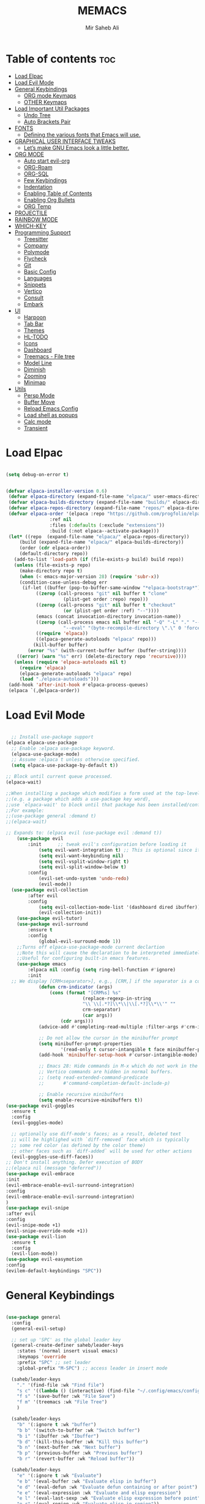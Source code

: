 #+TITLE: MEMACS
#+AUTHOR: Mir Saheb Ali
#+STARTUP: showeverything
#+OPTIONS: toc:4

* Table of contents :toc:
- [[#load-elpac][Load Elpac]]
- [[#load-evil-mode][Load Evil Mode]]
- [[#general-keybindings][General Keybindings]]
  - [[#org-mode-keymaps][ORG mode Keymaps]]
  - [[#other-keymaps][OTHER Keymaps]]
- [[#load-important-util-packages][Load Important Util Packages]]
  - [[#undo-tree][Undo Tree]]
  - [[#auto-brackets-pair][Auto Brackets Pair]]
- [[#fonts][FONTS]]
  - [[#defining-the-various-fonts-that-emacs-will-use][Defining the various fonts that Emacs will use.]]
- [[#graphical-user-interface-tweaks][GRAPHICAL USER INTERFACE TWEAKS]]
  - [[#lets-make-gnu-emacs-look-a-little-better][Let’s make GNU Emacs look a little better.]]
- [[#org-mode][ORG MODE]]
  - [[#auto-start-evil-org][Auto start evil-org]]
  - [[#org-roam][ORG-Roam]]
  - [[#org-sql][ORG-SQL]]
  - [[#few-keybindings][Few Keybindings]]
  - [[#indentation][Indentation]]
  - [[#enabling-table-of-contents][Enabling Table of Contents]]
  - [[#enabling-org-bullets][Enabling Org Bullets]]
  - [[#org-temp][ORG Temp]]
- [[#projectile][PROJECTILE]]
- [[#rainbow-mode][RAINBOW MODE]]
- [[#which-key][WHICH-KEY]]
- [[#programming-support][Programming Support]]
  - [[#treesitter][Treesitter]]
  - [[#company][Company]]
  - [[#polymode][Polymode]]
  - [[#flycheck][Flycheck]]
  - [[#git][Git]]
  - [[#basic-config][Basic Config]]
  - [[#languages][Languages]]
  - [[#snippets][Snippets]]
  - [[#vertico][Vertico]]
  - [[#consult][Consult]]
  - [[#embark][Embark]]
- [[#ui][UI]]
  - [[#harpoon][Harpoon]]
  - [[#tab-bar][Tab Bar]]
  - [[#themes][Themes]]
  - [[#hl-todo][HL-TODO]]
  - [[#icons][Icons]]
  - [[#dashboard][Dashboard]]
  - [[#treemacs---file-tree][Treemacs - File tree]]
  - [[#model-line][Model Line]]
  - [[#diminish][Diminish]]
  - [[#zooming][Zooming]]
  - [[#minimap][Minimap]]
- [[#utils][Utils]]
  - [[#persp-mode][Persp Mode]]
  - [[#buffer-move][Buffer Move]]
  - [[#reload-emacs-config][Reload Emacs Config]]
  - [[#load-shell-as-popups][Load shell as popups]]
  - [[#calc-mode][Calc mode]]
  - [[#transient][Transient]]

* Load Elpac

#+BEGIN_SRC emacs-lisp

(setq debug-on-error t)


(defvar elpaca-installer-version 0.6)
 (defvar elpaca-directory (expand-file-name "elpaca/" user-emacs-directory))
 (defvar elpaca-builds-directory (expand-file-name "builds/" elpaca-directory))
 (defvar elpaca-repos-directory (expand-file-name "repos/" elpaca-directory))
 (defvar elpaca-order '(elpaca :repo "https://github.com/progfolio/elpaca.git"
				:ref nil
				:files (:defaults (:exclude "extensions"))
				:build (:not elpaca--activate-package)))
 (let* ((repo  (expand-file-name "elpaca/" elpaca-repos-directory))
	 (build (expand-file-name "elpaca/" elpaca-builds-directory))
	 (order (cdr elpaca-order))
	 (default-directory repo))
   (add-to-list 'load-path (if (file-exists-p build) build repo))
   (unless (file-exists-p repo)
     (make-directory repo t)
     (when (< emacs-major-version 28) (require 'subr-x))
     (condition-case-unless-debug err
	  (if-let ((buffer (pop-to-buffer-same-window "*elpaca-bootstrap*"))
		   ((zerop (call-process "git" nil buffer t "clone"
					 (plist-get order :repo) repo)))
		   ((zerop (call-process "git" nil buffer t "checkout"
					 (or (plist-get order :ref) "--"))))
		   (emacs (concat invocation-directory invocation-name))
		   ((zerop (call-process emacs nil buffer nil "-Q" "-L" "." "--batch"
					 "--eval" "(byte-recompile-directory \".\" 0 'force)")))
		   ((require 'elpaca))
		   ((elpaca-generate-autoloads "elpaca" repo)))
	      (kill-buffer buffer)
	    (error "%s" (with-current-buffer buffer (buffer-string))))
	((error) (warn "%s" err) (delete-directory repo 'recursive))))
   (unless (require 'elpaca-autoloads nil t)
     (require 'elpaca)
     (elpaca-generate-autoloads "elpaca" repo)
     (load "./elpaca-autoloads")))
 (add-hook 'after-init-hook #'elpaca-process-queues)
 (elpaca `(,@elpaca-order))

#+END_SRC

* Load Evil Mode
#+BEGIN_SRC emacs-lisp

  ;; Install use-package support
(elpaca elpaca-use-package
  ;; Enable :elpaca use-package keyword.
  (elpaca-use-package-mode)
  ;; Assume :elpaca t unless otherwise specified.
  (setq elpaca-use-package-by-default t))

;; Block until current queue processed.
(elpaca-wait)

;;When installing a package which modifies a form used at the top-level
;;(e.g. a package which adds a use-package key word),
;;use `elpaca-wait' to block until that package has been installed/configured.
;;For example:
;;(use-package general :demand t)
;;(elpaca-wait)

;; Expands to: (elpaca evil (use-package evil :demand t))
    (use-package evil
        :init      ;; tweak evil's configuration before loading it
            (setq evil-want-integration t) ;; This is optional since it's already set to t by default.
            (setq evil-want-keybinding nil)
            (setq evil-vsplit-window-right t)
            (setq evil-split-window-below t)
        :config
            (evil-set-undo-system 'undo-redo)
            (evil-mode))
  (use-package evil-collection
        :after evil
        :config
            (setq evil-collection-mode-list '(dashboard dired ibuffer))
            (evil-collection-init))
    (use-package evil-tutor)
    (use-package evil-surround
        :ensure t
        :config
            (global-evil-surround-mode 1))
    ;;Turns off elpaca-use-package-mode current declartion
    ;;Note this will cause the declaration to be interpreted immediately (not deferred).
    ;;Useful for configuring built-in emacs features.
    (use-package emacs 
        :elpaca nil :config (setq ring-bell-function #'ignore)
        :init
  ;; We display [CRM<separator>], e.g., [CRM,] if the separator is a comma.
            (defun crm-indicator (args)
                (cons (format "[CRM%s] %s"
                            (replace-regexp-in-string
                            "\\`\\[.*?]\\*\\|\\[.*?]\\*\\'" ""
                            crm-separator)
                            (car args))
                    (cdr args)))
            (advice-add #'completing-read-multiple :filter-args #'crm-indicator)

            ;; Do not allow the cursor in the minibuffer prompt
            (setq minibuffer-prompt-properties
                    '(read-only t cursor-intangible t face minibuffer-prompt))
            (add-hook 'minibuffer-setup-hook #'cursor-intangible-mode)

            ;; Emacs 28: Hide commands in M-x which do not work in the current mode.
            ;; Vertico commands are hidden in normal buffers.
            ;; (setq read-extended-command-predicate
            ;;       #'command-completion-default-include-p)

            ;; Enable recursive minibuffers
            (setq enable-recursive-minibuffers t))
(use-package evil-goggles
  :ensure t
  :config
  (evil-goggles-mode)

  ;; optionally use diff-mode's faces; as a result, deleted text
  ;; will be highlighed with `diff-removed` face which is typically
  ;; some red color (as defined by the color theme)
  ;; other faces such as `diff-added` will be used for other actions
  (evil-goggles-use-diff-faces))
;; Don't install anything. Defer execution of BODY
;;(elpaca nil (message "deferred"))
(use-package evil-embrace
:init
(evil-embrace-enable-evil-surround-integration)
:config
(evil-embrace-enable-evil-surround-integration)
)
(use-package evil-snipe
:after evil
:config
(evil-snipe-mode +1)
(evil-snipe-override-mode +1))
(use-package evil-lion
  :ensure t
  :config
  (evil-lion-mode))
(use-package evil-easymotion
:config
(evilem-default-keybindings "SPC"))

#+END_SRC

* General Keybindings
#+BEGIN_SRC emacs-lisp

(use-package general
  :config
  (general-evil-setup)

  ;; set up 'SPC' as the global leader key
  (general-create-definer saheb/leader-keys
    :states '(normal insert visual emacs)
    :keymaps 'override
    :prefix "SPC" ;; set leader
    :global-prefix "M-SPC") ;; access leader in insert mode

  (saheb/leader-keys
    "." '(find-file :wk "Find file")
    "s c" '((lambda () (interactive) (find-file "~/.config/emacs/config.org")) :wk "Edit emacs config")
    "f s" '(save-buffer :wk "File Save")
    "f m" '(treemacs :wk "File Tree")
    )

  (saheb/leader-keys
    "b" '(:ignore t :wk "buffer")
    "b b" '(switch-to-buffer :wk "Switch buffer")
    "b i" '(ibuffer :wk "Ibuffer")
    "b d" '(kill-this-buffer :wk "Kill this buffer")
    "b n" '(next-buffer :wk "Next buffer")
    "b p" '(previous-buffer :wk "Previous buffer")
    "b r" '(revert-buffer :wk "Reload buffer"))

  (saheb/leader-keys
    "e" '(:ignore t :wk "Evaluate")    
    "e b" '(eval-buffer :wk "Evaluate elisp in buffer")
    "e d" '(eval-defun :wk "Evaluate defun containing or after point")
    "e e" '(eval-expression :wk "Evaluate and elisp expression")
    "e l" '(eval-last-sexp :wk "Evaluate elisp expression before point")
    "e r" '(eval-region :wk "Evaluate elisp in region")) 

   (saheb/leader-keys
    "h" '(:ignore t :wk "Help/Errors")
    "h f" '(describe-function :wk "Describe function")
    "h v" '(describe-variable :wk "Describe variable")
    "h e" '(flycheck-list-errors :wk  "List errors in buffer")
    ;;"h r r" '((lambda () (interactive) (load-file "~/.config/emacs/init.el")) :wk "Reload emacs config"))
    "h r r" '(reload-init-file :wk "Reload emacs config"))

   (saheb/leader-keys
    "t" '(:ignore t :wk "Toggle")
    "t l" '(display-line-numbers-mode :wk "Toggle line numbers")
    "t t" '(visual-line-mode :wk "Toggle truncated lines"))
  (saheb/leader-keys
    "m b" '(:ignore t :wk "Tables")
    "m b -" '(org-table-insert-hline :wk "Insert hline in table"))

  (saheb/leader-keys
    "m d" '(:ignore t :wk "Date/deadline")
    "m d t" '(org-time-stamp :wk "Org time stamp"))

  (saheb/leader-keys
    "p" '(projectile-command-map :wk "Projectile"))

(saheb/leader-keys
    "q" '(kill-buffer-and-window :wk "Kill buffer and window"))

  (saheb/leader-keys
    "w" '(:ignore t :wk "Windows")
    ;; Window splits
    "w c" '(evil-window-delete :wk "Close window")
    "w n" '(evil-window-new :wk "New window")
    "w s" '(evil-window-split :wk "Horizontal split window")
    "w v" '(evil-window-vsplit :wk "Vertical split window")
    ;; Window motions
    "w h" '(evil-window-left :wk "Window left")
    "w j" '(evil-window-down :wk "Window down")
    "w k" '(evil-window-up :wk "Window up")
    "w l" '(evil-window-right :wk "Window right")
    "w w" '(evil-window-next :wk "Goto next window")
    ;; Move Windows
    "w H" '(buf-move-left :wk "Buffer move left")
    "w J" '(buf-move-down :wk "Buffer move down")
    "w K" '(buf-move-up :wk "Buffer move up")
    "w L" '(buf-move-right :wk "Buffer move right"))
#+end_src
** ORG mode Keymaps
#+begin_src emacs-lisp

(saheb/leader-keys
   "m" '(:ignore t :wk "Org")
   "m a" '(org-agenda :wk "Org agenda")
   "m e" '(org-export-dispatch :wk "Org export dispatch")
   "m i" '(org-toggle-item :wk "Org toggle item")
   "m t" '(org-todo :wk "Org todo")
   "m B" '(org-babel-tangle :wk "Org babel tangle")
   "m T" '(org-todo-list :wk "Org todo list")
   "m n" '(org-cycle :wk "Org cycle"))
   (general-define-key 
       :states 'normal
       :keymaps 'org-mode-map
        "z i" 'org-toggle-inline-images
        ">" 'evil-org->
        "<" 'evil-org-<)

#+end_src


** OTHER Keymaps
#+begin_src emacs-lisp
;; 'g-keys'
    (general-create-definer saheb/g-keys
        :states '(normal visual)
        :keymaps 'override
        :prefix "g" ;; set g
    )
    (saheb/g-keys 
	    "c" '(:ignore t :wk "Comment")
        "c c" '(comment-line :wk "Comment line")
        "c b" '(comment-box :wk "Comment box"))
;; 'Registers' mappings
    (general-define-key 
	    :states '(normal visual)
	    " \" " '(view-register :wk "Registers"))
;; 'JK' to escape
    (general-imap "j"
	(general-key-dispatch 'self-insert-command 
	:timeout 0.25
	"k" 'evil-normal-state))
;; 'LSP' keymaps
    (general-define-key
        :states '(normal visual)
        "K" 'lsp-ui-doc-glance)
;; 'ORG' keymaps to move between headings
    (general-define-key
        :states '(normal visual)
        :keymaps 'org-mode-map
            "gj" 'org-next-visible-heading
            "gk" 'org-previous-visible-heading)
;; Better 'Buffer' navigation
    (general-define-key
        :states '(normal visual emacs)
            "M-i" 'next-buffer
            "M-u" 'previous-buffer)
    (general-define-key
        :states '(normal visual emacs)
            "C-h" '(evil-window-left :wk "Window left")
            "C-j" '(evil-window-down :wk "Window down")
            "C-k" '(evil-window-up :wk "Window up")
            "C-l" '(evil-window-right :wk "Window right")
)
(general-define-key
        :states '(normal visual emacs)
            "M-j" '(evil-collection-unimpaired-move-text-down :wk "Move Text Down")
            "M-k" '(evil-collection-unimpaired-move-text-up :wk "Move Text Up"))
)
#+END_SRC
* Load Important Util Packages
** Undo Tree
#+begin_src emacs-lisp

(use-package undo-fu
  :config
  (global-unset-key (kbd "C-z"))
  (global-set-key (kbd "C-z")   'undo-fu-only-undo)
  (global-set-key (kbd "C-S-z") 'undo-fu-only-redo))
(use-package undo-fu-session)
(use-package vundo)
#+end_src

** Auto Brackets Pair 
#+begin_src emacs-lisp
(electric-pair-mode)
#+end_src
* FONTS
** Defining the various fonts that Emacs will use.

#+BEGIN_SRC emacs-lisp

(set-face-attribute 'default nil
  :font "JetBrains Mono Nerd Font"
  :height 110
  :weight 'medium)
(set-face-attribute 'variable-pitch nil
  :font "JetBrains Mono Nerd Font"
  :height 120
  :weight 'medium)
(set-face-attribute 'fixed-pitch nil
  :font "JetBrains Mono Nerd Font"
  :height 110
  :weight 'medium)
;; Makes commented text and keywords italics.
;; This is working in emacsclient but not emacs.
;; Your font must have an italic face available.
(set-face-attribute 'font-lock-comment-face nil
  :slant 'italic)
(set-face-attribute 'font-lock-keyword-face nil
  :slant 'italic)

;; This sets the default font on all graphical frames created after restarting Emacs.
;; Does the same thing as 'set-face-attribute default' above, but emacsclient fonts
;; are not right unless I also add this method of setting the default font.
(add-to-list 'default-frame-alist '(font . "JetBrains Mono Nerd Font-12"))

;; Uncomment the following line if line spacing needs adjusting.
(setq-default line-spacing 0.12)


#+END_SRC

* GRAPHICAL USER INTERFACE TWEAKS
** Let’s make GNU Emacs look a little better.
*** Disable Menubar, Toolbars and Scrollbars

#+BEGIN_SRC emacs-lisp

(menu-bar-mode -1)
(tool-bar-mode -1)
(scroll-bar-mode -1)

#+END_SRC
*** Display Line Numbers and Truncated Lines
    
#+BEGIN_SRC emacs-lisp

(global-display-line-numbers-mode 1)
(global-visual-line-mode t)
(setq display-line-numbers 'relative)
#+END_SRC

* ORG MODE
** Auto start evil-org
#+begin_src emacs-lisp
(add-hook 'org-mode-hook #'evil-org-mode)
#+end_src
** ORG-Roam
#+begin_src emacs-lisp
(use-package org-roam
  :ensure t
  :custom
  (org-roam-directory (file-truename "/path/to/org-files/"))
  :bind (("C-c n l" . org-roam-buffer-toggle)
         ("C-c n f" . org-roam-node-find)
         ("C-c n g" . org-roam-graph)
         ("C-c n i" . org-roam-node-insert)
         ("C-c n c" . org-roam-capture)
         ;; Dailies
         ("C-c n j" . org-roam-dailies-capture-today))
  :config
  ;; If you're using a vertical completion framework, you might want a more informative completion interface
  (setq org-roam-node-display-template (concat "${title:*} " (propertize "${tags:10}" 'face 'org-tag)))
  (org-roam-db-autosync-mode)
  ;; If using org-roam-protocol
  (require 'org-roam-protocol))
#+end_src
** ORG-SQL
#+begin_src emacs-lisp
(use-package org-sql
  :ensure t
  :config
  ;; add config options here...
  )
#+end_src
** Few Keybindings
#+begin_src emacs-lisp

(use-package evil-org
  :ensure t
  :after org
  :hook (org-mode . (lambda () evil-org-mode))
  :config
  (require 'evil-org-agenda)
  (evil-org-agenda-set-keys))

#+end_src
** Indentation
#+begin_src emacs-lisp
(electric-indent-mode -1)
(setq org-edit-src-content-indentation 0)
#+end_src
** Enabling Table of Contents

#+BEGIN_SRC emacs-lisp

(use-package toc-org
    :commands toc-org-enable
    :init (add-hook 'org-mode-hook 'toc-org-enable))

#+END_SRC
** Enabling Org Bullets
*** Org-bullets gives us attractive bullets rather than asterisks.
#+BEGIN_SRC emacs-lisp

(add-hook 'org-mode-hook 'org-indent-mode)
(use-package org-bullets)
(add-hook 'org-mode-hook (lambda () (org-bullets-mode 1)))

#+END_SRC
** ORG Temp
*** Org-tempo is not a separate package but a module within org that can be enabled.  Org-tempo allows for '<s' followed by TAB to expand to a begin_src tag.  Other expansions available include:

| Typing the below + TAB | Expands to ...                          |
|------------------------+-----------------------------------------|
| <a                     | '#+BEGIN_EXPORT ascii' … '#+END_EXPORT  |
| <c                     | '#+BEGIN_CENTER' … '#+END_CENTER'       |
| <C                     | '#+BEGIN_COMMENT' … '#+END_COMMENT'     |
| <e                     | '#+BEGIN_EXAMPLE' … '#+END_EXAMPLE'     |
| <E                     | '#+BEGIN_EXPORT' … '#+END_EXPORT'       |
| <h                     | '#+BEGIN_EXPORT html' … '#+END_EXPORT'  |
| <l                     | '#+BEGIN_EXPORT latex' … '#+END_EXPORT' |
| <q                     | '#+BEGIN_QUOTE' … '#+END_QUOTE'         |
| <s                     | '#+BEGIN_SRC' … '#+END_SRC'             |
| <v                     | '#+BEGIN_VERSE' … '#+END_VERSE'         |

#+BEGIN_SRC emacs-lisp

(require 'org-tempo)

#+END_SRC  

* PROJECTILE
[[https://github.com/bbatsov/projectile][Projectile]] is a project interaction library for Emacs.  It should be noted that many projectile commands do not work if you have set "fish" as the "shell-file-name" for Emacs.  I had initially set "fish" as the "shell-file-name" in the Vterm section of this config, but oddly enough I changed it to "bin/sh" and projectile now works as expected, and Vterm still uses "fish" because my default user "sh" on my Linux system is "fish".

#+begin_src emacs-lisp
(use-package projectile
  :config
  (projectile-mode 1))
#+end_src

* RAINBOW MODE
Display the actual color as a background for any hex color value (ex. #ffffff).  The code block below enables rainbow-mode in all programming modes (prog-mode) as well as org-mode, which is why rainbow works in this document.  

#+begin_src emacs-lisp
(use-package rainbow-mode
  :diminish
  :hook 
  ((org-mode prog-mode) . rainbow-mode))
#+end_src

* WHICH-KEY
#+BEGIN_SRC emacs-lisp

(use-package which-key
 :init
   (which-key-mode 1)
 :config
    (setq which-key-side-window-location 'bottom
        which-key-sort-order #'which-key-key-order-alpha
        which-key-sort-uppercase-first nil
        which-key-max-display-columns nil
        which-key-min-display-lines 7
        which-key-side-window-slot -10
        which-key-side-window-max-height 0.25
        which-key-idle-delay 0.8
        which-key-max-description-length 25
        which-key-allow-imprecise-window-fit t
        which-key-separator " → " ))

#+END_SRC

* Programming Support
** Treesitter
#+begin_src emacs-lisp
(use-package tree-sitter
  :ensure t
  :config
  ;; activate tree-sitter on any buffer containing code for which it has a parser available
  (global-tree-sitter-mode)
  ;; you can easily see the difference tree-sitter-hl-mode makes for python, ts or tsx
  ;; by switching on and off
  (add-hook 'tree-sitter-after-on-hook #'tree-sitter-hl-mode))

(use-package tree-sitter-langs
  :ensure t
  :after tree-sitter)
#+end_src
** Company
   #+BEGIN_SRC emacs-lisp
         (use-package company
           :defer 2
           :diminish
           :init
           (setq company-backends `((:separate company-capf company-yasnippet)))
           :config
           (setq lsp-completion-provider :none)
           :custom
           (company-begin-commands '(self-insert-command))
           (company-idle-delay .1)
           (company-minimum-prefix-length 2)
           (company-show-numbers t)
           (company-tooltip-align-annotations 't)
           (global-company-mode t))

         (use-package company-box
           :after company
           :diminish
           :hook (company-mode . company-box-mode))
         (use-package auto-complete
         :config
      (ac-config-default)
         )
      (use-package company-shell
   :config
   ;;for multiple backends
   (add-to-list 'company-backends '(company-shell company-shell-env company-fish-shell))
      ;; for single 
      ;;(add-to-list 'company-backends '(company-shell company-shell-env company-fish-shell))
   )

   #+END_SRC
** Polymode
#+begin_src emacs-lisp
(use-package polymode
:ensure t)

(use-package poly-markdown
 :ensure t
:config
(add-to-list 'auto-mode-alist '("\\.md" . poly-markdown-mode)))
#+end_src
** Flycheck
#+begin_src emacs-lisp
(use-package flycheck
  :ensure t
  :defer t
  :diminish
  :init (global-flycheck-mode))

#+end_src
** Git 
#+begin_src emacs-lisp
(use-package magit
:config
(magit-mode)
)
(use-package git-gutter
:config
(git-gutter-mode)
(global-git-gutter-mode)
)
(use-package git-gutter-fringe)
#+end_src
** Basic Config
#+begin_src emacs-lisp
(use-package lsp-mode :hook ((lsp-mode . lsp-enable-which-key-integration)))
(use-package lsp-ui)
(use-package dap-mode :after lsp-mode :config (dap-auto-configure-mode))
(use-package lsp-treemacs)

#+end_src
** Languages
*** Go
    #+BEGIN_SRC emacs-lisp
        (use-package go-mode
            :config
                (setq company-idle-delay 0)
                (setq company-minimum-prefix-length 1)
                ;; Go - lsp-mode
                ;; Set up before-save hooks to format buffer and add/delete imports.
                (defun lsp-go-install-save-hooks ()
                (add-hook 'before-save-hook #'lsp-format-buffer t t)
                (add-hook 'before-save-hook #'lsp-organize-imports t t))
                (add-hook 'go-mode-hook #'lsp-go-install-save-hooks)
                ;; Start LSP Mode and YASnippet mode
                (add-hook 'go-mode-hook #'lsp-deferred)
                (add-hook 'go-mode-hook #'yas-minor-mode)
           ) 
        (use-package go-impl
            :config
                (custom-set-variables
                '(go-impl-aliases-alist '(("hh" . "http.Handler")
                                    ("irw" . "io.ReadWriter"))))
    )
    #+END_SRC
*** Haskell
#+begin_src emacs-lisp
        (use-package haskell-mode
            :config

(add-hook 'haskell-mode-hook 'turn-on-haskell-doc-mode)

;; hslint on the command line only likes this indentation mode;
;; alternatives commented out below.
(add-hook 'haskell-mode-hook 'turn-on-haskell-indentation)
;;(add-hook 'haskell-mode-hook 'turn-on-haskell-indent)
;;(add-hook 'haskell-mode-hook 'turn-on-haskell-simple-indent)

;; Ignore compiled Haskell files in filename completions
(add-to-list 'completion-ignored-extensions ".hi")

(add-hook 'haskell-mode-hook #'lsp)
(add-hook 'haskell-literate-mode-hook #'lsp)
(add-hook 'lsp-after-initialize-hook
          '(lambda ()
             (lsp--set-configuration
              '(:haskell (:plugin (:tactics (:config (:timeout_duration 5)))))
              )))
(setq lsp-haskell-server-path "/home/mirsahebali/.ghcup/hls/2.4.0.0/bin/haskell-language-server-wrapper")
)

(use-package lsp-haskell)
#+end_src
*** Lua Mode
#+begin_src emacs-lisp
(use-package lua-mode)
#+end_src
*** Typescript
#+begin_src emacs-lisp
(use-package typescript-mode
:mode "\\.ts\\'"
:hook (typescript-mode . lsp-deferred)
:config 
(setq typescript-indent-level 2))

(use-package tide
:config
(defun setup-tide-mode ()
  (interactive)
  (tide-setup)
  (flycheck-mode +1)
  (setq flycheck-check-syntax-automatically '(save mode-enabled))
  (eldoc-mode +1)
  (tide-hl-identifier-mode +1)
  ;; company is an optional dependency. You have to
  ;; install it separately via package-install
  ;; `M-x package-install [ret] company`
  (company-mode +1))

;; aligns annotation to the right hand side
(setq company-tooltip-align-annotations t)

;; formats the buffer before saving
(add-hook 'before-save-hook 'tide-format-before-save)
;; if you use typescript-mode
(add-hook 'typescript-mode-hook #'setup-tide-mode)
;; if you use treesitter based typescript-ts-mode (emacs 29+)
(add-hook 'typescript-ts-mode-hook #'setup-tide-mode)
(add-hook 'tsx-ts-mode-hook #'setup-tide-mode)
(add-hook 'tsx-ts-mode-hook #'emmet-mode)
(add-hook 'js2-mode-hook #'setup-tide-mode)
;; configure javascript-tide checker to run after your default javascript checker
(flycheck-add-next-checker 'javascript-eslint 'javascript-tide 'append)
)
#+end_src
*** Web Mode
#+begin_src emacs-lisp
(use-package js2-mode
:config
  (add-to-list 'auto-mode-alist '("\\.js\\'" . js2-mode))
  (add-hook 'js-mode-hook 'js2-minor-mode)
  (add-to-list 'interpreter-mode-alist '("node" . js2-mode))

)
(use-package web-mode
:config
(add-to-list 'auto-mode-alist '("\\.api\\'" . web-mode))
(add-to-list 'auto-mode-alist '("/*/.*\\.js[x]?\\'" . web-mode))

(setq web-mode-content-types-alist
  '(("json" . "/some/path/.*\\.api\\'")
    ("xml"  . "/other/path/.*\\.api\\'")
    ("jsx"  . "/some/react/path/.*\\.js[x]?\\'")))
(add-to-list 'auto-mode-alist '("\\.phtml\\'" . web-mode))
(add-to-list 'auto-mode-alist '("\\.tpl\\.php\\'" . web-mode))
(add-to-list 'auto-mode-alist '("\\.[agj]sp\\'" . web-mode))
(add-to-list 'auto-mode-alist '("\\.as[cp]x\\'" . web-mode))
(add-to-list 'auto-mode-alist '("\\.erb\\'" . web-mode))
(add-to-list 'auto-mode-alist '("\\.mustache\\'" . web-mode))
(add-to-list 'auto-mode-alist '("\\.djhtml\\'" . web-mode))
)
(use-package emmet-mode
:config
(add-hook 'sgml-mode-hook 'emmet-mode) ;; Auto-start on any markup modes
(add-hook 'web-mode-hook 'emmet-mode)
(add-hook 'html-hook 'emmet-mode)

(add-hook 'html-hook 'emmet-preview-mode)
(add-hook 'sgml-mode-hook 'emmet-preview-mode) ;; Auto-start on any markup modes
(add-hook 'web-mode-hook 'emmet-preview-mode )
)
#+end_src

*** C/C++

#+begin_src emacs-lisp

(add-hook 'c-mode-hook 'lsp)
(add-hook 'c++-mode-hook 'lsp)
#+end_src


** Snippets
#+begin_src emacs-lisp
(use-package yasnippet
:config 
(define-key yas-minor-mode-map (kbd "M-o") #'yas-expand)
(yas-global-mode)
)
(use-package yasnippet-snippets)
#+end_src

** Vertico 
#+begin_src emacs-lisp
;; Enable vertico
(use-package vertico
  :init
    (vertico-mode)
    (savehist-mode)
    (setq completion-in-region-function 'consult-completion-in-region)

  ;; Different scroll margin
  ;; (setq vertico-scroll-margin 0)

  ;; Show more candidates
  ;; (setq vertico-count 20)

  ;; Grow and shrink the Vertico minibuffer
  ;; (setq vertico-resize t)

  ;; Optionally enable cycling for `vertico-next' and `vertico-previous'.
  ;; (setq vertico-cycle t)
  )

;; Persist history over Emacs restarts. Vertico sorts by history position.

;; A few more useful configurations...
;; Optionally use the `orderless' completion style.
(use-package orderless
  :init
  ;; Configure a custom style dispatcher (see the Consult wiki)
  ;; (setq orderless-style-dispatchers '(+orderless-consult-dispatch orderless-affix-dispatch)
  ;;       orderless-component-separator #'orderless-escapable-split-on-space)
  (setq completion-styles '(substring orderless basic)
        completion-category-defaults nil
        completion-category-overrides '((file (styles partial-completion)))))
;; Enable rich annotations using the Marginalia package
    (use-package marginalia
    ;; Bind `marginalia-cycle' locally in the minibuffer.  To make the binding
    ;; available in the *Completions* buffer, add it to the
    ;; `completion-list-mode-map'.
    :after vertico
    :ensure t
    :custom
    (marginalia-annotators '(marginalia-annotators-heavy marginalia-annotators-light nil))
    :bind (:map minibuffer-local-map
            ("M-A" . marginalia-cycle))

    ;; The :init section is always executed.
    :init

    ;; Marginalia must be activated in the :init section of use-package such that
    ;; the mode gets enabled right away. Note that this forces loading the
    ;; package.
    (marginalia-mode))

#+end_src
** Consult
#+begin_src emacs-lisp
;; Example configuration for Consult
(use-package consult
  ;; Replace bindings. Lazily loaded due by `use-package'.
  :bind (;; C-c bindings in `mode-specific-map'
         ("C-c M-x" . consult-mode-command)
         ("C-c h" . consult-history)
         ("C-c k" . consult-kmacro)
         ("C-c m" . consult-man)
         ("C-c i" . consult-info)
         ([remap Info-search] . consult-info)
         ;; C-x bindings in `ctl-x-map'
         ("C-x M-:" . consult-complex-command)     ;; orig. repeat-complex-command
         ("C-x b" . consult-buffer)                ;; orig. switch-to-buffer
         ("C-x 4 b" . consult-buffer-other-window) ;; orig. switch-to-buffer-other-window
         ("C-x 5 b" . consult-buffer-other-frame)  ;; orig. switch-to-buffer-other-frame
         ("C-x t b" . consult-buffer-other-tab)    ;; orig. switch-to-buffer-other-tab
         ("C-x r b" . consult-bookmark)            ;; orig. bookmark-jump
         ("C-x p b" . consult-project-buffer)      ;; orig. project-switch-to-buffer
         ;; Custom M-# bindings for fast register access
         ("M-#" . consult-register-load)
         ("M-'" . consult-register-store)          ;; orig. abbrev-prefix-mark (unrelated)
         ("C-M-#" . consult-register)
         ;; Other custom bindings
         ("M-y" . consult-yank-pop)                ;; orig. yank-pop
         ;; M-g bindings in `goto-map'
         ("M-g e" . consult-compile-error)
         ("M-g f" . consult-flymake)               ;; Alternative: consult-flycheck
         ("M-g g" . consult-goto-line)             ;; orig. goto-line
         ("M-g M-g" . consult-goto-line)           ;; orig. goto-line
         ("M-g o" . consult-outline)               ;; Alternative: consult-org-heading
         ("M-g m" . consult-mark)
         ("M-g k" . consult-global-mark)
         ("M-g i" . consult-imenu)
         ("M-g I" . consult-imenu-multi)
         ;; M-s bindings in `search-map'
         ("M-s d" . consult-find)                  ;; Alternative: consult-fd
         ("M-s c" . consult-locate)
         ("M-s g" . consult-grep)
         ("M-s G" . consult-git-grep)
         ("M-s r" . consult-ripgrep)
         ("M-s l" . consult-line)
         ("M-s L" . consult-line-multi)
         ("M-s k" . consult-keep-lines)
         ("M-s u" . consult-focus-lines)
         ;; Isearch integration
         ("M-s e" . consult-isearch-history)
         :map isearch-mode-map
         ("M-e" . consult-isearch-history)         ;; orig. isearch-edit-string
         ("M-s e" . consult-isearch-history)       ;; orig. isearch-edit-string
         ("M-s l" . consult-line)                  ;; needed by consult-line to detect isearch
         ("M-s L" . consult-line-multi)            ;; needed by consult-line to detect isearch
         ;; Minibuffer history
         :map minibuffer-local-map
         ("M-s" . consult-history)                 ;; orig. next-matching-history-element
         ("M-r" . consult-history))                ;; orig. previous-matching-history-element

  ;; Enable automatic preview at point in the *Completions* buffer. This is
  ;; relevant when you use the default completion UI.
  :hook (completion-list-mode . consult-preview-at-point-mode)

  ;; The :init configuration is always executed (Not lazy)
  :init

  ;; Optionally configure the register formatting. This improves the register
  ;; preview for `consult-register', `consult-register-load',
  ;; `consult-register-store' and the Emacs built-ins.
  (setq register-preview-delay 0.5
        register-preview-function #'consult-register-format)

  ;; Optionally tweak the register preview window.
  ;; This adds thin lines, sorting and hides the mode line of the window.
  (advice-add #'register-preview :override #'consult-register-window)

  ;; Use Consult to select xref locations with preview
  (setq xref-show-xrefs-function #'consult-xref
        xref-show-definitions-function #'consult-xref)

  ;; Configure other variables and modes in the :config section,
  ;; after lazily loading the package.
  :config

  ;; Optionally configure preview. The default value
  ;; is 'any, such that any key triggers the preview.
  ;; (setq consult-preview-key 'any)
  ;; (setq consult-preview-key "M-.")
  ;; (setq consult-preview-key '("S-<down>" "S-<up>"))
  ;; For some commands and buffer sources it is useful to configure the
  ;; :preview-key on a per-command basis using the `consult-customize' macro.
  (consult-customize
   consult-theme :preview-key '(:debounce 0.2 any)
   consult-ripgrep consult-git-grep consult-grep
   consult-bookmark consult-recent-file consult-xref
   consult--source-bookmark consult--source-file-register
   consult--source-recent-file consult--source-project-recent-file
   ;; :preview-key "M-."
   :preview-key '(:debounce 0.4 any))

  ;; Optionally configure the narrowing key.
  ;; Both < and C-+ work reasonably well.
  (setq consult-narrow-key "<") ;; "C-+"

  ;; Optionally make narrowing help available in the minibuffer.
  ;; You may want to use `embark-prefix-help-command' or which-key instead.
  ;; (define-key consult-narrow-map (vconcat consult-narrow-key "?") #'consult-narrow-help)

  ;; By default `consult-project-function' uses `project-root' from project.el.
  ;; Optionally configure a different project root function.
  ;;;; 1. project.el (the default)
  ;; (setq consult-project-function #'consult--default-project--function)
  ;;;; 2. vc.el (vc-root-dir)
  ;; (setq consult-project-function (lambda (_) (vc-root-dir)))
  ;;;; 3. locate-dominating-file
  ;; (setq consult-project-function (lambda (_) (locate-dominating-file "." ".git")))
  ;;;; 4. projectile.el (projectile-project-root)
  ;; (autoload 'projectile-project-root "projectile")
  ;; (setq consult-project-function (lambda (_) (projectile-project-root)))
  ;;;; 5. No project support
  ;; (setq consult-project-function nil)
)
#+end_src
** Embark 
#+begin_src emacs-lisp
(use-package embark
  :ensure t

  :bind
  (("C-." . embark-act)         ;; pick some comfortable binding
   ("C-;" . embark-dwim)        ;; good alternative: M-.
   ("C-h B" . embark-bindings)) ;; alternative for `describe-bindings'

  :init

  ;; Optionally replace the key help with a completing-read interface
  (setq prefix-help-command #'embark-prefix-help-command)

  ;; Show the Embark target at point via Eldoc. You may adjust the
  ;; Eldoc strategy, if you want to see the documentation from
  ;; multiple providers. Beware that using this can be a little
  ;; jarring since the message shown in the minibuffer can be more
  ;; than one line, causing the modeline to move up and down:

  ;; (add-hook 'eldoc-documentation-functions #'embark-eldoc-first-target)
  ;; (setq eldoc-documentation-strategy #'eldoc-documentation-compose-eagerly)

  :config

  ;; Hide the mode line of the Embark live/completions buffers
  (add-to-list 'display-buffer-alist
               '("\\`\\*Embark Collect \\(Live\\|Completions\\)\\*"
                 nil
                 (window-parameters (mode-line-format . none)))))

;; Consult users will also want the embark-consult package.
(use-package embark-consult
  :ensure t ; only need to install it, embark loads it after consult if found
  :hook
  (embark-collect-mode . consult-preview-at-point-mode))
#+end_src
* UI
** Harpoon
#+begin_src emacs-lisp
(use-package harpoon
:after 
general
:config
(general-create-definer harpoon/leader-keys
:prefix "C-SPC"
)
(harpoon/leader-keys
:keymaps 'normal
"m" '(harpoon-quick-menu-hydra :wk "Harpoon Quick Menu")
"a" '(harpoon-add-file :wk "Harpoon add current file"))
;;"1"
;;"2"
;;"3"
)
#+end_src
** Tab Bar
#+begin_src emacs-lisp
(use-package centaur-tabs
  :init
  (setq centaur-tabs-enable-key-bindings t)
  :config
  (setq centaur-tabs-style "bar"
        centaur-tabs-height 32
        centaur-tabs-set-icons t
        centaur-tabs-show-new-tab-button t
        centaur-tabs-set-modified-marker t
        centaur-tabs-show-navigation-buttons t
        centaur-tabs-set-bar 'under
        centaur-tabs-show-count nil
        ;; centaur-tabs-label-fixed-length 15
        ;; centaur-tabs-gray-out-icons 'buffer
        ;; centaur-tabs-plain-icons t
        x-underline-at-descent-line t
        centaur-tabs-left-edge-margin nil)
  (centaur-tabs-change-fonts (face-attribute 'default :font) 110)
  (centaur-tabs-headline-match)
  ;; (centaur-tabs-enable-buffer-alphabetical-reordering)
  ;; (setq centaur-tabs-adjust-buffer-order t)
  (centaur-tabs-mode t)
  (setq uniquify-separator "/")
  (setq uniquify-buffer-name-style 'forward)
  (defun centaur-tabs-buffer-groups ()
    "`centaur-tabs-buffer-groups' control buffers' group rules.

Group centaur-tabs with mode if buffer is derived from `eshell-mode' `emacs-lisp-mode' `dired-mode' `org-mode' `magit-mode'.
All buffer name start with * will group to \"Emacs\".
Other buffer group by `centaur-tabs-get-group-name' with project name."
    (list
     (cond
      ;; ((not (eq (file-remote-p (buffer-file-name)) nil))
      ;; "Remote")
      ((or (string-equal "*" (substring (buffer-name) 0 1))
           (memq major-mode '(magit-process-mode
                              magit-status-mode
                              magit-diff-mode
                              magit-log-mode
                              magit-file-mode
                              magit-blob-mode
                              magit-blame-mode
                              )))
       "Emacs")
      ((derived-mode-p 'prog-mode)
       "Editing")
      ((derived-mode-p 'dired-mode)
       "Dired")
      ((memq major-mode '(helpful-mode
                          help-mode))
       "Help")
      ((memq major-mode '(org-mode
                          org-agenda-clockreport-mode
                          org-src-mode
                          org-agenda-mode
                          org-beamer-mode
                          org-indent-mode
                          org-bullets-mode
                          org-cdlatex-mode
                          org-agenda-log-mode
                          diary-mode))
       "OrgMode")
      (t
       (centaur-tabs-get-group-name (current-buffer))))))
  :hook
  (dashboard-mode . centaur-tabs-local-mode)
  (term-mode . centaur-tabs-local-mode)
  (calendar-mode . centaur-tabs-local-mode)
  (org-agenda-mode . centaur-tabs-local-mode)
  :bind
  ("C-<prior>" . centaur-tabs-backward)
  ("C-<next>" . centaur-tabs-forward)
  ("C-S-<prior>" . centaur-tabs-move-current-tab-to-left)
  ("C-S-<next>" . centaur-tabs-move-current-tab-to-right)
  (:map evil-normal-state-map
        ("g t" . centaur-tabs-forward)
        ("g T" . centaur-tabs-backward)))
#+end_src
** Themes
#+BEGIN_SRC emacs-lisp
    (use-package catppuccin-theme
        :init
        (load-theme 'catppuccin)
:config
(catppuccin-set-color 'base "#000000") ;; change base to #000000 for the currently active flavor
(catppuccin-set-color 'crust "#222222" 'frappe) ;; change crust to #222222 for frappe
(catppuccin-reload)
)
#+END_SRC
** HL-TODO
#+begin_src emacs-lisp
(use-package hl-todo
:ensure t
:config
(setq hl-todo-keyword-faces
      '(("TODO"   . "#FF0000")
        ("FIXME"  . "#FF0000")
        ("DEBUG"  . "#A020F0")
        ("GOTCHA" . "#FF4500")
	    ("NOTE"   . "#00FFEF")
        ("REFACTOR" . "#E4E8FF")
        ("REVIEW". "#FFC0CB")
        ("PERF" . "#7D7EEC")
        ("STUB"   . "#1E90FF")))

        (hl-todo-mode)
)
#+end_src
** Icons
   #+BEGIN_SRC emacs-lisp
        (use-package nerd-icons
            ;; :custom
            ;; The Nerd Font you want to use in GUI
            ;; "Symbols Nerd Font Mono" is the default and is recommended
            ;; but you can use any other Nerd Font if you want
            ;; (nerd-icons-font-family "Symbols Nerd Font Mono")
            )
         (use-package all-the-icons
           :ensure t
           :if (display-graphic-p))

        (use-package all-the-icons-completion
            :config
                (add-hook 'marginalia-mode-hook #'all-the-icons-completion-marginalia-setup)
                (all-the-icons-completion-mode))
         (use-package all-the-icons-dired
           :hook (dired-mode . (lambda () (all-the-icons-dired-mode t))))
   #+END_SRC
** Dashboard
#+begin_src emacs-lisp
  (use-package dashboard
    :ensure t 
    :init
    (setq initial-buffer-choice 'dashboard-open)
    (setq dashboard-set-heading-icons t)
    (setq dashboard-set-file-icons t)
    (setq dashboard-banner-logo-title "R.T.F.M.  Run The Funking Monad")
    ;;(setq dashboard-startup-banner 'logo) ;; use standard emacs logo as banner
    (setq dashboard-startup-banner "/home/mirsahebali/.config/emacs/images/Arch-linux-logo.png")  ;; use custom image as banner
    (setq dashboard-center-content t) ;; set to 't' for centered content
    (setq dashboard-items '((recents . 5)
                            (agenda . 5 )
                            (bookmarks . 3)
                            (projects . 3)))
    :custom
    (dashboard-modify-heading-icons '((recents . "file-text")
                                      (bookmarks . "book")))
    :config
    (dashboard-setup-startup-hook))

#+end_src

** Treemacs - File tree
#+begin_src emacs-lisp
(use-package treemacs)
(use-package treemacs-evil
 :after (treemacs evil)
:ensure t
:config
(treemacs-load-theme "Idea")
)

(use-package treemacs-projectile
 :after (treemacs evil projectile)
  :ensure t)

(use-package treemacs-icons-dired
 :hook (dired-mode . treemacs-icons-dired-enable-once)
  :ensure t)

(use-package treemacs-magit
 :after (treemacs evil magit)
  :ensure t)

(use-package treemacs-persp ;;treemacs-perspective if you use perspective.el vs. persp-mode
 :after (treemacs persp-mode) ;;or perspective vs. persp-mode
  :ensure t
 :config (treemacs-set-scope-type 'Perspectives))

(use-package treemacs-tab-bar ;;treemacs-tab-bar if you use tab-bar-mode
 :after (treemacs)
  :ensure t
 :config (treemacs-set-scope-type 'Tabs))

 #+end_src
** Model Line

#+begin_src emacs-lisp
(use-package doom-modeline
:ensure t
:init (doom-modeline-mode 1)
)
#+end_src
** Diminish
#+begin_src emacs-lisp
(use-package diminish)

#+end_src
** Zooming
#+begin_src emacs-lisp
(global-set-key (kbd "C-=") 'text-scale-increase)
(global-set-key (kbd "C--") 'text-scale-decrease)
(global-set-key (kbd "<C-wheel-up>") 'text-scale-increase)
(global-set-key (kbd "<C-wheel-down>") 'text-scale-decrease)
#+end_src

** Minimap
#+begin_src emacs-lisp
(use-package minimap)
#+end_src
* Utils
** Persp Mode
#+begin_src emacs-lisp
(use-package perspective
  :bind
  ("C-x C-b" . persp-list-buffers)         ; or use a nicer switcher, see below
  :custom
  (persp-mode-prefix-key (kbd "M-W"))  ; pick your own prefix key here
  :init
  (persp-mode))
#+end_src
** Buffer Move
#+begin_src emacs-lisp
(require 'windmove)

;;;###autoload
(defun buf-move-up ()
  "Swap the current buffer and the buffer above the split.
If there is no split, ie now window above the current one, an
error is signaled."
;;  "Switches between the current buffer, and the buffer above the
;;  split, if possible."
  (interactive)
  (let* ((other-win (windmove-find-other-window 'up))
	 (buf-this-buf (window-buffer (selected-window))))
    (if (null other-win)
        (error "No window above this one")
      ;; swap top with this one
      (set-window-buffer (selected-window) (window-buffer other-win))
      ;; move this one to top
      (set-window-buffer other-win buf-this-buf)
      (select-window other-win))))

;;;###autoload
(defun buf-move-down ()
"Swap the current buffer and the buffer under the split.
If there is no split, ie now window under the current one, an
error is signaled."
  (interactive)
  (let* ((other-win (windmove-find-other-window 'down))
	 (buf-this-buf (window-buffer (selected-window))))
    (if (or (null other-win) 
            (string-match "^ \\*Minibuf" (buffer-name (window-buffer other-win))))
        (error "No window under this one")
      ;; swap top with this one
      (set-window-buffer (selected-window) (window-buffer other-win))
      ;; move this one to top
      (set-window-buffer other-win buf-this-buf)
      (select-window other-win))))

;;;###autoload
(defun buf-move-left ()
"Swap the current buffer and the buffer on the left of the split.
If there is no split, ie now window on the left of the current
one, an error is signaled."
  (interactive)
  (let* ((other-win (windmove-find-other-window 'left))
	 (buf-this-buf (window-buffer (selected-window))))
    (if (null other-win)
        (error "No left split")
      ;; swap top with this one
      (set-window-buffer (selected-window) (window-buffer other-win))
      ;; move this one to top
      (set-window-buffer other-win buf-this-buf)
      (select-window other-win))))

;;;###autoload
(defun buf-move-right ()
"Swap the current buffer and the buffer on the right of the split.
If there is no split, ie now window on the right of the current
one, an error is signaled."
  (interactive)
  (let* ((other-win (windmove-find-other-window 'right))
	 (buf-this-buf (window-buffer (selected-window))))
    (if (null other-win)
        (error "No right split")
      ;; swap top with this one
      (set-window-buffer (selected-window) (window-buffer other-win))
      ;; move this one to top
      (set-window-buffer other-win buf-this-buf)
      (select-window other-win))))
#+end_src
** Reload Emacs Config
#+BEGIN_SRC emacs-lisp

(defun reload-init-file ()
  (interactive)
  (load-file user-init-file)
  (load-file user-init-file))

#+END_SRC

** Load shell as popups
#+begin_src emacs-lisp
(add-to-list 'display-buffer-alist
             '("\\`\\*shell\\*\\(?:<[[:digit:]]+>\\)?\\'"
               (display-buffer-in-side-window (side . bottom))))
#+end_src
** Calc mode
#+begin_src emacs-lisp
(use-package literate-calc-mode
  :ensure t)
#+end_src
   
** Transient
   #+BEGIN_SRC emacs-lisp
   (use-package transient
   :ensure t)
   #+END_SRC
